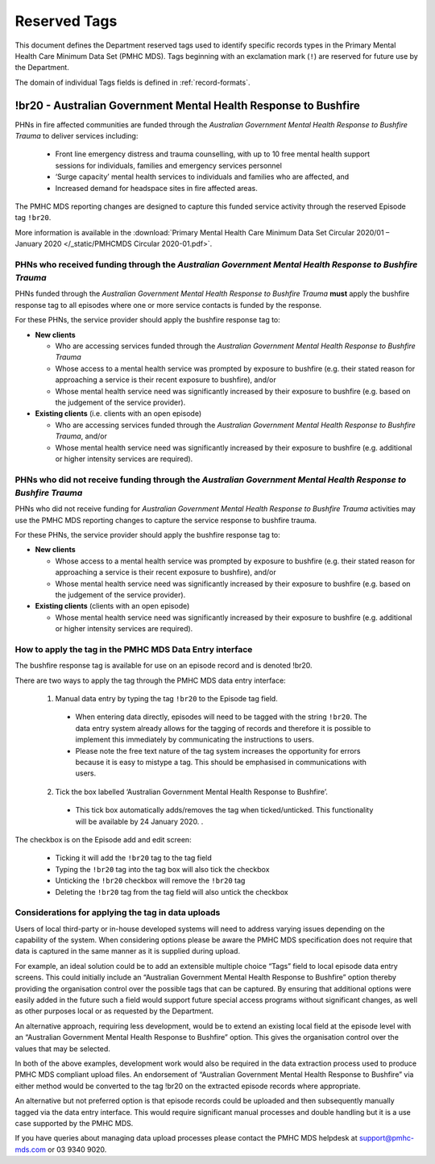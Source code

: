 .. _reserved-tags:

Reserved Tags
=============

This document defines the Department reserved tags used to identify specific records
types in the Primary Mental Health Care Minimum Data Set (PMHC MDS). Tags beginning
with an exclamation mark (``!``) are reserved for future use by the Department.

The domain of individual Tags fields is defined in :ref:`record-formats`.

.. _br20:

!br20 - Australian Government Mental Health Response to Bushfire
----------------------------------------------------------------

PHNs in fire affected communities are funded through the *Australian Government Mental
Health Response to Bushfire Trauma* to deliver services including:

  * Front line emergency distress and trauma counselling, with up to 10 free mental health support sessions for individuals, families and emergency services personnel
  * ‘Surge capacity’ mental health services to individuals and families who are affected, and
  * Increased demand for headspace sites in fire affected areas.

The PMHC MDS reporting changes are designed to capture this funded service activity through the reserved Episode tag ``!br20``.

More information is available in the :download:`Primary Mental Health Care Minimum Data Set Circular 2020/01 – January 2020 </_static/PMHCMDS Circular 2020-01.pdf>`.

.. _br20-funded-PHNS:

PHNs who received funding through the *Australian Government Mental Health Response to Bushfire Trauma*
~~~~~~~~~~~~~~~~~~~~~~~~~~~~~~~~~~~~~~~~~~~~~~~~~~~~~~~~~~~~~~~~~~~~~~~~~~~~~~~~~~~~~~~~~~~~~~~~~~~~~~~

PHNs funded through the *Australian Government Mental Health Response to Bushfire
Trauma* **must** apply the bushfire response tag to all episodes where one or more service
contacts is funded by the response.

For these PHNs, the service provider should apply the bushfire response tag to:

* **New clients**

  * Who are accessing services funded through the *Australian Government Mental Health Response to Bushfire Trauma*
  * Whose access to a mental health service was prompted by exposure to bushfire (e.g. their stated reason for approaching a service is their recent exposure to bushfire), and/or
  * Whose mental health service need was significantly increased by their exposure to bushfire (e.g. based on the judgement of the service provider).

* **Existing clients**  (i.e. clients with an open episode)

  * Who are accessing services funded through the *Australian Government Mental Health Response to Bushfire Trauma*, and/or
  * Whose mental health service need was significantly increased by their exposure to bushfire (e.g. additional or higher intensity services are required).

.. _br20-non-funded-PHNS:

PHNs who did **not** receive funding through the *Australian Government Mental Health Response to Bushfire Trauma*
~~~~~~~~~~~~~~~~~~~~~~~~~~~~~~~~~~~~~~~~~~~~~~~~~~~~~~~~~~~~~~~~~~~~~~~~~~~~~~~~~~~~~~~~~~~~~~~~~~~~~~~~~~~~~~~~~~

PHNs who did not receive funding for *Australian Government Mental Health Response to
Bushfire Trauma* activities may use the PMHC MDS reporting changes to capture the service
response to bushfire trauma.

For these PHNs, the service provider should apply the bushfire response tag to:

* **New clients**

  * Whose access to a mental health service was prompted by exposure to bushfire (e.g. their stated reason for approaching a service is their recent exposure to bushfire), and/or
  * Whose mental health service need was significantly increased by their exposure to bushfire (e.g. based on the judgement of the service provider).

* **Existing clients**  (clients with an open episode)

  * Whose mental health service need was significantly increased by their exposure to bushfire (e.g. additional or higher intensity services are required).

.. _br20-Data-Entry:

How to apply the tag in the PMHC MDS Data Entry interface
~~~~~~~~~~~~~~~~~~~~~~~~~~~~~~~~~~~~~~~~~~~~~~~~~~~~~~~~~~~~~

The bushfire response tag is available for use on an episode record and is denoted !br20.

There are two ways to apply the tag through the PMHC MDS data entry interface:

  1.	Manual data entry by typing the tag ``!br20`` to the Episode tag field.

      * When entering data directly, episodes will need to be tagged with the string ``!br20``. The data entry system already allows for the tagging of records and therefore it is possible to implement this immediately by communicating the instructions to users.
      * Please note the free text nature of the tag system increases the opportunity for errors because it is easy to mistype a tag. This should be emphasised in communications with users.

  2.	Tick the box labelled ‘Australian Government Mental Health Response to Bushfire’.

      * This tick box automatically adds/removes the tag when ticked/unticked. This functionality will be available by 24 January 2020. .

The checkbox is on the Episode add and edit screen:

  * Ticking it will add the ``!br20`` tag to the tag field
  * Typing the ``!br20`` tag into the tag box will also tick the checkbox
  * Unticking the ``!br20`` checkbox will remove the ``!br20`` tag
  * Deleting the ``!br20`` tag from the tag field will also untick the checkbox

.. _br20-Upload:

Considerations for applying the tag in data uploads
~~~~~~~~~~~~~~~~~~~~~~~~~~~~~~~~~~~~~~~~~~~~~~~~~~~

Users of local third-party or in-house developed systems will need to address varying issues
depending on the capability of the system. When considering options please be aware the
PMHC MDS specification does not require that data is captured in the same manner as it is
supplied during upload.

For example, an ideal solution could be to add an extensible multiple choice “Tags” field to
local episode data entry screens. This could initially include an “Australian Government
Mental Health Response to Bushfire” option thereby providing the organisation control over
the possible tags that can be captured. By ensuring that additional options were easily
added in the future such a field would support future special access programs without
significant changes, as well as other purposes local or as requested by the Department.

An alternative approach, requiring less development, would be to extend an existing local
field at the episode level with an “Australian Government Mental Health Response to
Bushfire” option. This gives the organisation control over the values that may be selected.

In both of the above examples, development work would also be required in the data
extraction process used to produce PMHC MDS compliant upload files. An endorsement of
“Australian Government Mental Health Response to Bushfire” via either method would be
converted to the tag !br20 on the extracted episode records where appropriate.

An alternative but not preferred option is that episode records could be uploaded and then
subsequently manually tagged via the data entry interface. This would require significant
manual processes and double handling but it is a use case supported by the PMHC MDS.

If you have queries about managing data upload processes please contact the PMHC MDS
helpdesk at support@pmhc-mds.com or 03 9340 9020.
